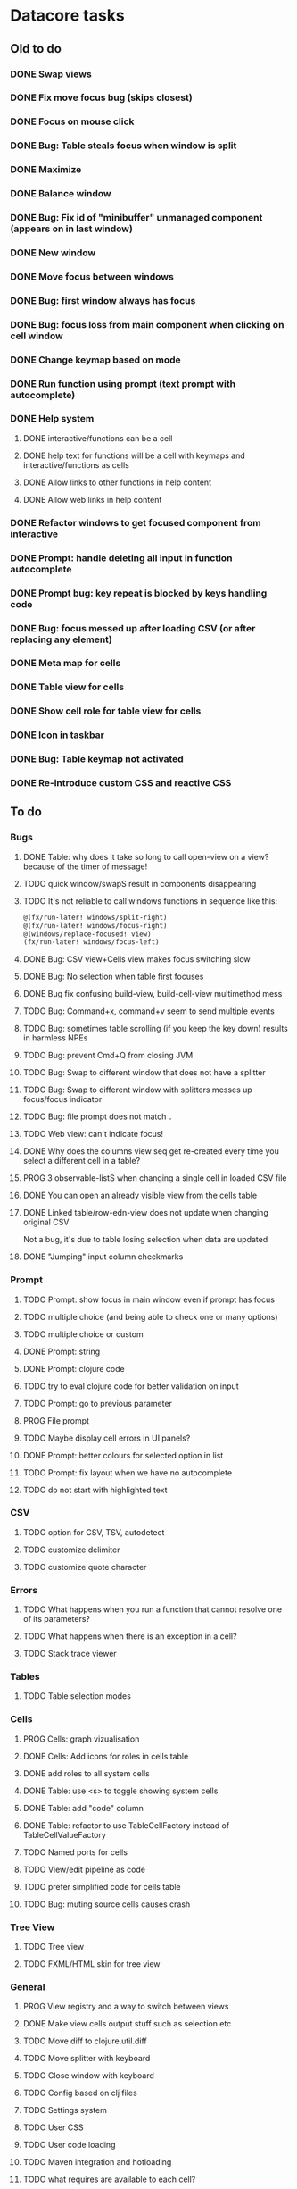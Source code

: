 * Datacore tasks
** Old to do
*** DONE Swap views
*** DONE Fix move focus bug (skips closest)
*** DONE Focus on mouse click
*** DONE Bug: Table steals focus when window is split
*** DONE Maximize
*** DONE Balance window
*** DONE Bug: Fix id of "minibuffer" unmanaged component (appears on in last window)
*** DONE New window
*** DONE Move focus between windows
*** DONE Bug: first window always has focus
*** DONE Bug: focus loss from main component when clicking on cell window
*** DONE Change keymap based on mode
*** DONE Run function using prompt (text prompt with autocomplete)
*** DONE Help system
**** DONE interactive/functions can be a cell
**** DONE help text for functions will be a cell with keymaps and interactive/functions as cells
**** DONE Allow links to other functions in help content
**** DONE Allow web links in help content

*** DONE Refactor windows to get focused component from interactive
*** DONE Prompt: handle deleting all input in function autocomplete
*** DONE Prompt bug: key repeat is blocked by keys handling code

*** DONE Bug: focus messed up after loading CSV (or after replacing any element)
*** DONE Meta map for cells
*** DONE Table view for cells
*** DONE Show cell role for table view for cells
*** DONE Icon in taskbar
*** DONE Bug: Table keymap not activated
*** DONE Re-introduce custom CSS and reactive CSS
** To do
*** Bugs
**** DONE Table: why does it take so long to call open-view on a view? because of the timer of message!
**** TODO quick window/swapS result in components disappearing
**** TODO It's not reliable to call windows functions in sequence like this:

     #+BEGIN_SRC clojure
       @(fx/run-later! windows/split-right)
       @(fx/run-later! windows/focus-right)
       @(windows/replace-focused! view)
       (fx/run-later! windows/focus-left)
     #+END_SRC
**** DONE Bug: CSV view+Cells view makes focus switching slow
**** DONE Bug: No selection when table first focuses
**** DONE Bug fix confusing build-view, build-cell-view multimethod mess
**** TODO Bug: Command+x, command+v seem to send multiple events
**** TODO Bug: sometimes table scrolling (if you keep the key down) results in harmless NPEs
**** TODO Bug: prevent Cmd+Q from closing JVM
**** TODO Bug: Swap to different window that does not have a splitter
**** TODO Bug: Swap to different window with splitters messes up focus/focus indicator
**** TODO Bug: file prompt does not match ~.~
**** TODO Web view: can't indicate focus!
**** DONE Why does the columns view seq get re-created every time you select a different cell in a table?
**** PROG 3 observable-listS when changing a single cell in loaded CSV file
**** DONE You can open an already visible view from the cells table
**** DONE Linked table/row-edn-view does not update when changing original CSV
     Not a bug, it's due to table losing selection when data are updated
**** DONE "Jumping" input column checkmarks
*** Prompt
**** TODO Prompt: show focus in main window even if prompt has focus
**** TODO multiple choice (and being able to check one or many options)
**** TODO multiple choice or custom
**** DONE Prompt: string
**** DONE Prompt: clojure code
**** TODO try to eval clojure code for better validation on input
**** TODO Prompt: go to previous parameter
**** PROG File prompt
**** TODO Maybe display cell errors in UI panels?
**** DONE Prompt: better colours for selected option in list
**** TODO Prompt: fix layout when we have no autocomplete
**** TODO do not start with highlighted text
*** CSV
**** TODO option for CSV, TSV, autodetect
**** TODO customize delimiter
**** TODO customize quote character
*** Errors
**** TODO What happens when you run a function that cannot resolve one of its parameters?
**** TODO What happens when there is an exception in a cell?
**** TODO Stack trace viewer
*** Tables
**** TODO Table selection modes
*** Cells
**** PROG Cells: graph vizualisation
**** DONE Cells: Add icons for roles in cells table
**** DONE add roles to all system cells
**** DONE Table: use <s> to toggle showing system cells
**** DONE Table: add "code" column
**** DONE Table: refactor to use TableCellFactory instead of TableCellValueFactory
**** TODO Named ports for cells
**** TODO View/edit pipeline as code
**** TODO prefer simplified code for cells table
**** TODO Bug: muting source cells causes crash
*** Tree View
**** TODO Tree view
**** TODO FXML/HTML skin for tree view
*** General
**** PROG View registry and a way to switch between views
**** DONE Make view cells output stuff such as selection etc
**** TODO Move diff to clojure.util.diff
**** TODO Move splitter with keyboard
**** TODO Close window with keyboard
**** TODO Config based on clj files
**** TODO Settings system
**** TODO User CSS
**** TODO User code loading
**** TODO Maven integration and hotloading
**** TODO what requires are available to each cell?
**** TODO Consider using a non-editable HTMLEditor instead of WebView (Why???)
**** TODO Use bindings instead of listeners for javafx
**** TODO Image view with watch file
**** TODO Integrate nuka
**** TODO graphviz for cells?
**** TODO universal help by pressing <h>
*** Help
**** TODO Help: topics
**** TODO Help: table of contents
**** TODO Help: reuse view when clicking links
**** TODO Help: back-forward buttons and keys
